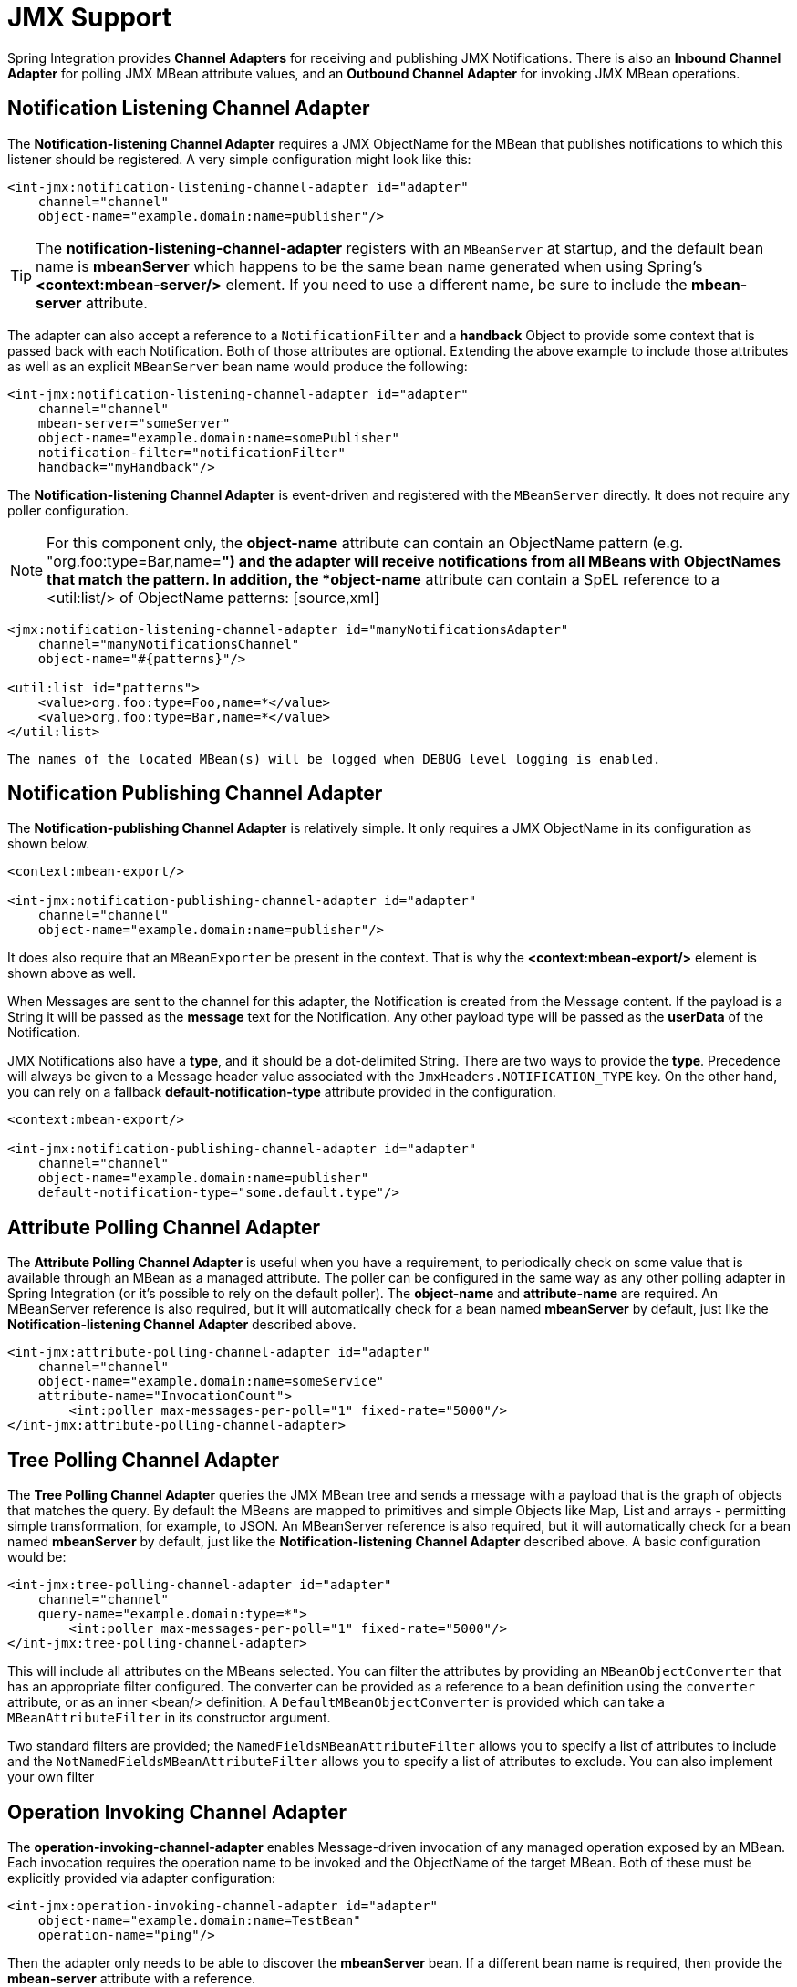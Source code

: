 [[jmx]]
= JMX Support

Spring Integration provides *Channel Adapters* for receiving and publishing JMX Notifications. There is also an *Inbound Channel Adapter* for polling JMX MBean attribute values, and an *Outbound Channel Adapter* for invoking JMX MBean operations.

[[jmx-notification-listening-channel-adapter]]
== Notification Listening Channel Adapter

The *Notification-listening Channel Adapter* requires a JMX ObjectName for the MBean that publishes notifications to which this listener should be registered. A very simple configuration might look like this:

[source,xml]
----
<int-jmx:notification-listening-channel-adapter id="adapter"
    channel="channel"
    object-name="example.domain:name=publisher"/>
----

TIP: The *notification-listening-channel-adapter* registers with an `MBeanServer` at startup, and the default bean name is *mbeanServer* which happens to be the same bean name generated when using Spring's *<context:mbean-server/>* element. If you need to use a different name, be sure to include the *mbean-server* attribute.

The adapter can also accept a reference to a `NotificationFilter` and a *handback* Object to provide some context that is passed back with each Notification. Both of those attributes are optional. Extending the above example to include those attributes as well as an explicit `MBeanServer` bean name would produce the following:

[source,xml]
----
<int-jmx:notification-listening-channel-adapter id="adapter"
    channel="channel"
    mbean-server="someServer"
    object-name="example.domain:name=somePublisher"
    notification-filter="notificationFilter"
    handback="myHandback"/>
----

The *Notification-listening Channel Adapter* is event-driven and registered with the `MBeanServer` directly. It does not require any poller configuration.

NOTE: For this component only, the *object-name* attribute can contain an ObjectName pattern (e.g. "org.foo:type=Bar,name=*") and the adapter will receive notifications from all MBeans with ObjectNames that match the pattern. In addition, the *object-name* attribute can contain a SpEL reference to a <util:list/> of ObjectName patterns: [source,xml]
----
<jmx:notification-listening-channel-adapter id="manyNotificationsAdapter"
    channel="manyNotificationsChannel"
    object-name="#{patterns}"/>

<util:list id="patterns">
    <value>org.foo:type=Foo,name=*</value>
    <value>org.foo:type=Bar,name=*</value>
</util:list>
----

 The names of the located MBean(s) will be logged when DEBUG level logging is enabled.

[[jmx-notification-publishing-channel-adapter]]
== Notification Publishing Channel Adapter

The *Notification-publishing Channel Adapter* is relatively simple. It only requires a JMX ObjectName in its configuration as shown below.

[source,xml]
----
<context:mbean-export/>

<int-jmx:notification-publishing-channel-adapter id="adapter"
    channel="channel"
    object-name="example.domain:name=publisher"/>
----

It does also require that an `MBeanExporter` be present in the context. That is why the *<context:mbean-export/>* element is shown above as well.

When Messages are sent to the channel for this adapter, the Notification is created from the Message content. If the payload is a String it will be passed as the *message* text for the Notification. Any other payload type will be passed as the *userData* of the Notification.

JMX Notifications also have a *type*, and it should be a dot-delimited String. There are two ways to provide the *type*. Precedence will always be given to a Message header value associated with the `JmxHeaders.NOTIFICATION_TYPE` key. On the other hand, you can rely on a fallback *default-notification-type* attribute provided in the configuration.

[source,xml]
----
<context:mbean-export/>

<int-jmx:notification-publishing-channel-adapter id="adapter"
    channel="channel"
    object-name="example.domain:name=publisher"
    default-notification-type="some.default.type"/>
----

[[jmx-attribute-polling-channel-adapter]]
== Attribute Polling Channel Adapter

The *Attribute Polling Channel Adapter* is useful when you have a requirement, to periodically check on some value that is available through an MBean as a managed attribute. The poller can be configured in the same way as any other polling adapter in Spring Integration (or it's possible to rely on the default poller). The *object-name* and *attribute-name* are required. An MBeanServer reference is also required, but it will automatically check for a bean named *mbeanServer* by default, just like the *Notification-listening Channel Adapter* described above.

[source,xml]
----
<int-jmx:attribute-polling-channel-adapter id="adapter"
    channel="channel"
    object-name="example.domain:name=someService"
    attribute-name="InvocationCount">
        <int:poller max-messages-per-poll="1" fixed-rate="5000"/>
</int-jmx:attribute-polling-channel-adapter>
----

[[tree-polling-channel-adapter]]
== Tree Polling Channel Adapter

The *Tree Polling Channel Adapter* queries the JMX MBean tree and sends a message with a payload that is the graph of objects that matches the query. By default the MBeans are mapped to primitives and simple Objects like Map, List and arrays - permitting simple transformation, for example, to JSON. An MBeanServer reference is also required, but it will automatically check for a bean named *mbeanServer* by default, just like the *Notification-listening Channel Adapter* described above. A basic configuration would be:

[source,xml]
----
<int-jmx:tree-polling-channel-adapter id="adapter"
    channel="channel"
    query-name="example.domain:type=*">
        <int:poller max-messages-per-poll="1" fixed-rate="5000"/>
</int-jmx:tree-polling-channel-adapter>
----

This will include all attributes on the MBeans selected. You can filter the attributes by providing an `MBeanObjectConverter` that has an appropriate filter configured. The converter can be provided as a reference to a bean definition using the `converter` attribute, or as an inner <bean/> definition. A `DefaultMBeanObjectConverter` is provided which can take a `MBeanAttributeFilter` in its constructor argument.

Two standard filters are provided; the `NamedFieldsMBeanAttributeFilter` allows you to specify a list of attributes to include and the `NotNamedFieldsMBeanAttributeFilter` allows you to specify a list of attributes to exclude. You can also implement your own filter

[[jmx-operation-invoking-channel-adapter]]
== Operation Invoking Channel Adapter

The *operation-invoking-channel-adapter* enables Message-driven invocation of any managed operation exposed by an MBean. Each invocation requires the operation name to be invoked and the ObjectName of the target MBean. Both of these must be explicitly provided via adapter configuration:

[source,xml]
----
<int-jmx:operation-invoking-channel-adapter id="adapter"
    object-name="example.domain:name=TestBean"
    operation-name="ping"/>
----

Then the adapter only needs to be able to discover the *mbeanServer* bean. If a different bean name is required, then provide the *mbean-server* attribute with a reference.

The payload of the Message will be mapped to the parameters of the operation, if any. A Map-typed payload with String keys is treated as name/value pairs, whereas a List or array would be passed as a simple argument list (with no explicit parameter names). If the operation requires a single parameter value, then the payload can represent that single value, and if the operation requires no parameters, then the payload would be ignored.

If you want to expose a channel for a single common operation to be invoked by Messages that need not contain headers, then that option works well.

[[jmx-operation-invoking-outbound-gateway]]
== Operation Invoking Outbound Gateway

Similar to the *operation-invoking-channel-adapter* Spring Integration also provides a *operation-invoking-outbound-gateway*, which could be used when dealing with non-void operations and a return value is required. Such return value will be sent as message payload to the *reply-channel* specified by this Gateway.

[source,xml]
----
<int-jmx:operation-invoking-outbound-gateway request-channel="requestChannel"
   reply-channel="replyChannel"
   object-name="o.s.i.jmx.config:type=TestBean,name=testBeanGateway"
   operation-name="testWithReturn"/>
----

If the *reply-channel* attribute is not provided, the reply message will be sent to the channel that is identified by the `IntegrationMessageHeaderAccessor.REPLY_CHANNEL` header. That header is typically auto-created by the entry point into a message flow, such as any *Gateway* component. However, if the message flow was started by manually creating a Spring Integration Message and sending it directly to a *Channel*, then you must specify the message header explicitly or use the provided *reply-channel* attribute.

[[jmx-mbean-exporter]]
== MBean Exporter

Spring Integration components themselves may be exposed as MBeans when the `IntegrationMBeanExporter` is configured. To create an instance of the `IntegrationMBeanExporter`, define a bean and provide a reference to an `MBeanServer` and a domain name (if desired). The domain can be left out, in which case the default domain is *org.springframework.integration*.

[source,xml]
----
<int-jmx:mbean-export id="integrationMBeanExporter"
            default-domain="my.company.domain" server="mbeanServer"/>

<bean id="mbeanServer" class="org.springframework.jmx.support.MBeanServerFactoryBean">
    <property name="locateExistingServerIfPossible" value="true"/>
</bean>
----

Once the exporter is defined, start up your application with:

`-Dcom.sun.management.jmxremote
    -Dcom.sun.management.jmxremote.port=6969
    -Dcom.sun.management.jmxremote.ssl=false
    -Dcom.sun.management.jmxremote.authenticate=false`Then start JConsole (free with the JDK), and connect to the local process on `localhost:6969` to get a look at the management endpoints exposed. (The port and client are just examples to get you started quickly, there are other JMX clients available and some offer more sophisticated features than JConsole.)

IMPORTANT: The MBean exporter is orthogonal to the one provided in Spring core - it registers message channels and message handlers, but not itself. You can expose the exporter itself, and certain other components in Spring Integration, using the standard `<context:mbean-export/>` tag. The exporter has a some metrics attached to it, for instance a count of the number of active handlers and the number of queued messages.

 It also has a useful operation, as discussed in <<jmx-mbean-shutdown>>.

Starting with *Spring Integration 4.0* the `@EnableIntegrationMBeanExport` annotation has been introduced for convenient configuration of a default (`integrationMbeanExporter`) bean of type `IntegrationMBeanExporter` with several useful options at the `@Configuration` class level. For example: [source,java]
----
@Configuration
@EnableIntegration
@EnableIntegrationMBeanExport(server = "mbeanServer", managedComponents = "input")
public class ContextConfiguration {

	@Bean
	public MBeanServerFactoryBean mbeanServer() {
		return new MBeanServerFactoryBean();
	}
}
----

 If there is a need to provide more options, or have several `IntegrationMBeanExporter` beans e.g. for different MBean Servers, or to avoid conflicts with the standard Spring `MBeanExporter` (e.g. via `@EnableMBeanExport`), you can simply configure an `IntegrationMBeanExporter` as a generic bean.

[[jmx-mbean-features]]
=== MBean ObjectNames

All the `MessageChannel`, `MessageHandler` and `MessageSource` instances in the application are wrapped by the MBean exporter to provide management and monitoring features. The generated JMX object names for each component type are listed in the table below:

.


[width="80%", cols="1,1",frame="all", grid="all"]
|======================================================================================================================================================================================================================================================================================================================================================================================================================================================================================================================================================================================================================================================================================================================================================================================================================================


					
					
					
						
							
| Component Type

							
| ObjectName

						
					
					
						


							
| MessageChannel

							
| o.s.i:type=MessageChannel,name=<channelName>

						


						


							
| MessageSource

							
| o.s.i:type=MessageSource,name=<channelName>,bean=<source>

						


						


							
| MessageHandler

							
| o.s.i:type=MessageSource,name=<channelName>,bean=<source>

						


					

|======================================================================================================================================================================================================================================================================================================================================================================================================================================================================================================================================================================================================================================================================================================================================================================================================================================


			The *bean* attribute in the object names for sources and handlers takes one of the values in the table below:

.


[width="80%", cols="1,1",frame="all", grid="all"]
|======================================================================================================================================================================================================================================================================================================================================================================================================================================================================================================================================================================================================================================================================================================================================================================================================================================



					
					
					
						
							
| Bean Value

							
| Description

						
					
					
						


							
| endpoint

							
| The bean name of the enclosing endpoint (e.g. <service-activator>) if there is one

						


						


							
| anonymous

							
| An indication that the enclosing endpoint didn't have a user-specified bean name, so the JMX name is the input channel name

						


						


							
| internal

							
| For well-known Spring Integration default components

						


						


							
| handler

							
| None of the above: fallback to the `toString()` of the object being monitored (handler or source)

						


					

|======================================================================================================================================================================================================================================================================================================================================================================================================================================================================================================================================================================================================================================================================================================================================================================================================================================


			Custom elements can be appended to the object name by providing a reference to a `Properties` object in the `object-name-static-properties` attribute.

Also, since *Spring Integration 3.0*, you can use a custom http://docs.spring.io/spring/docs/current/javadoc-api/org/springframework/jmx/export/naming/ObjectNamingStrategy.html[ObjectNamingStrategy] using the `object-naming-strategy` attribute. This permits greater control over the naming of the MBeans. For example, to group all Integration MBeans under an 'Integration' type. A simple custom naming strategy implementation might be:

[source,java]
----
public class Namer implements ObjectNamingStrategy {

	private final ObjectNamingStrategy realNamer = new KeyNamingStrategy();
	@Override
	public ObjectName getObjectName(Object managedBean, String beanKey) throws MalformedObjectNameException {
		String actualBeanKey = beanKey.replace("type=", "type=Integration,componentType=");
		return realNamer.getObjectName(managedBean, actualBeanKey);
	}

}
----

The `beanKey` argument is a String containing the standard object name beginning with the `default-domain` and including any additional static properties. This example simply moves the standard `type` part to `componentType` and sets the `type` to 'Integration', enabling selection of all Integration MBeans in one query: `"my.domain:type=Integration,*`. This also groups the beans under one tree entry under the domain in tools like VisualVM.

NOTE: The default naming strategy is a http://docs.spring.io/spring/docs/current/javadoc-api/org/springframework/jmx/export/naming/MetadataNamingStrategy.html[MetadataNamingStrategy]. The exporter propagates the `default-domain` to that object to allow it to generate a fallback object name if parsing of the bean key fails. If your custom naming strategy is a `MetadataNamingStrategy` (or subclass), the exporter will *not* propagate the `default-domain`; you will need to configure it on your strategy bean.

[[jmx-channel-features]]
=== MessageChannel MBean Features

Message channels report metrics according to their concrete type. If you are looking at a `DirectChannel`, you will see statistics for the send operation. If it is a `QueueChannel`, you will also see statistics for the receive operation, as well as the count of messages that are currently buffered by this `QueueChannel`. In both cases there are some metrics that are simple counters (message count and error count), and some that are estimates of averages of interesting quantities. The algorithms used to calculate these estimates are described briefly in the table below:

.


[width="80%", cols="1,1,1",frame="all", grid="all"]
|======================================================================================================================================================================================================================================================================================================================================================================================================================================================================================================================================================================================================================================================================================================================================================================================================================================



					
					
					
					
						
							
| Metric Type

							
| Example

							
| Algorithm

						
					
					
						


							
| Count

							
| Send Count

							
| Simple incrementer. Increase by one when an event occurs.

						


						


							
| Duration

							
| Send Duration (method execution time in milliseconds)

							
| Exponential Moving Average with decay factor 10. Average of the method execution time over roughly the last 10 measurements.

						


						


							
| Rate

							
| Send Rate (number of operations per second)

							
| Inverse of Exponential Moving Average of the interval between events with decay in time (lapsing over 60 seconds) and per measurement (last 10 events).

						


						


							
| Ratio

							
| Send Error Ratio (ratio of errors to total sends)

							
| Estimate the success ratio as the Exponential Moving Average of the series composed of values 1 for success and 0 for failure (decaying as per the rate measurement over time and events). Error ratio is 1 - success ratio.

						


					

|======================================================================================================================================================================================================================================================================================================================================================================================================================================================================================================================================================================================================================================================================================================================================================================================================================================


			A feature of the time-based average estimates is that they decay with time if no new measurements arrive. To help interpret the behaviour over time, the time (in seconds) since the last measurement is also exposed as a metric.

There are two basic exponential models: decay per measurement (appropriate for duration and anything where the number of measurements is part of the metric), and decay per time unit (more suitable for rate measurements where the time in between measurements is part of the metric). Both models depend on the fact that

`S(n) = sum(i=0,i=n) w(i) x(i)`has a special form when `w(i) = r^i`, with `r=constant`:

`S(n) = x(n) + r S(n-1)`(so you only have to store `S(n-1)`, not the whole series `x(i)`, to generate a new metric estimate from the last measurement). The algorithms used in the duration metrics use `r=exp(-1/M)` with `M=10`. The net effect is that the estimate `S(n)` is more heavily weighted to recent measurements and is composed roughly of the last `M` measurements. So `M` is the "window" or lapse rate of the estimate In the case of the vanilla moving average, `i` is a counter over the number of measurements. In the case of the rate we interpret `i` as the elapsed time, or a combination of elapsed time and a counter (so the metric estimate contains contributions roughly from the last `M` measurements and the last `T` seconds).

[[jmx-mbean-shutdown]]
=== Orderly Shutdown Managed Operation

The MBean exporter provides a JMX operation to shut down the application in an orderly manner, intended for use before terminating the JVM.

[source,java]
----
public void stopActiveComponents(boolean force, long howLong)

----

Its use and operation are described in <<jmx-shutdown>>.

